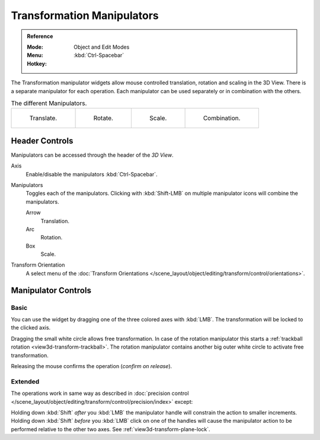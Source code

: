 .. |manip-menu| image:: /images/editors_3dview_object_editing_transform_control_manipulators_header.png

***************************
Transformation Manipulators
***************************

.. admonition:: Reference
   :class: refbox

   :Mode:      Object and Edit Modes
   :Menu:      |manip-menu|
   :Hotkey:    :kbd:`Ctrl-Spacebar`

The Transformation manipulator widgets allow mouse controlled translation, rotation and scaling in the 3D View.
There is a separate manipulator for each operation.
Each manipulator can be used separately or in combination with the others.

.. list-table:: The different Manipulators.

   * - .. figure:: /images/editors_3dview_object_editing_transform_control_manipulators_options-translate.png
          :width: 320px

          Translate.

     - .. figure:: /images/editors_3dview_object_editing_transform_control_manipulators_options-rotate.png
          :width: 320px

          Rotate.

     - .. figure:: /images/editors_3dview_object_editing_transform_control_manipulators_options-scale.png
          :width: 320px

          Scale.

     - .. figure:: /images/editors_3dview_object_editing_transform_control_manipulators_options-all.png
          :width: 320px

          Combination.


Header Controls
===============

Manipulators can be accessed through the header of the *3D View*.

Axis
   Enable/disable the manipulators :kbd:`Ctrl-Spacebar`.
Manipulators
   Toggles each of the manipulators. Clicking with :kbd:`Shift-LMB` on multiple manipulator icons
   will combine the manipulators.

   Arrow
      Translation.
   Arc
      Rotation.
   Box
      Scale.
Transform Orientation
   A select menu of
   the :doc:`Transform Orientations </scene_layout/object/editing/transform/control/orientations>`.


Manipulator Controls
====================

Basic
-----

You can use the widget by dragging one of the three colored axes with :kbd:`LMB`.
The transformation will be locked to the clicked axis.

Dragging the small white circle allows free transformation.
In case of the rotation manipulator this starts a :ref:`trackball rotation <view3d-transform-trackball>`.
The rotation manipulator contains another big outer white circle to activate free transformation.

Releasing the mouse confirms the operation (*confirm on release*).


Extended
--------

The operations work in same way as described in
:doc:`precision control </scene_layout/object/editing/transform/control/precision/index>` except:

Holding down :kbd:`Shift` *after* you :kbd:`LMB`
the manipulator handle will constrain the action to smaller increments.
Holding down :kbd:`Shift` *before* you :kbd:`LMB` click on one of the handles will cause the manipulator action
to be performed relative to the other two axes. See :ref:`view3d-transform-plane-lock`.

.. seealso::

   The :ref:`Manipulator Preferences <prefs-interface-manipulator>`.
